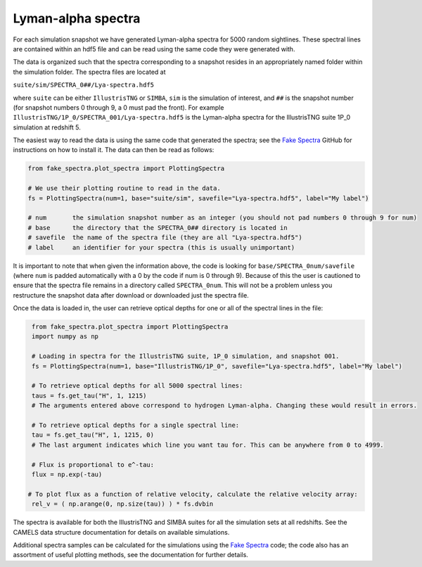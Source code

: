 Lyman-alpha spectra
===================

For each simulation snapshot we have generated Lyman-alpha spectra for 5000 random sightlines. These spectral lines are contained within an hdf5 file and can be read using the same code they were generated with.

The data is organized such that the spectra corresponding to a snapshot resides in an appropriately named folder within the simulation folder. The spectra files are located at

``suite/sim/SPECTRA_0##/Lya-spectra.hdf5``

where ``suite`` can be either ``IllustrisTNG`` or ``SIMBA``, ``sim`` is the simulation of interest, and ``##`` is the snapshot number (for snapshot numbers 0 through 9, a 0 must pad the front). For example ``IllustrisTNG/1P_0/SPECTRA_001/Lya-spectra.hdf5`` is the Lyman-alpha spectra for the IllustrisTNG suite 1P_0 simulation at redshift 5.

The easiest way to read the data is using the same code that generated the spectra; see the `Fake Spectra <https://github.com/sbird/fake_spectra>`_ GitHub for instructions on how to install it. The data can then be read as follows:

.. code::  python

   from fake_spectra.plot_spectra import PlottingSpectra

   # We use their plotting routine to read in the data.
   fs = PlottingSpectra(num=1, base="suite/sim", savefile="Lya-spectra.hdf5", label="My label")

   # num       the simulation snapshot number as an integer (you should not pad numbers 0 through 9 for num)
   # base      the directory that the SPECTRA_0## directory is located in
   # savefile  the name of the spectra file (they are all "Lya-spectra.hdf5")
   # label     an identifier for your spectra (this is usually unimportant)

It is important to note that when given the information above, the code is looking for ``base/SPECTRA_0num/savefile`` (where ``num`` is padded automatically with a 0 by the code if num is 0 through 9). Because of this the user is cautioned to ensure that the spectra file remains in a directory called ``SPECTRA_0num``. This will not be a problem unless you restructure the snapshot data after download or downloaded just the spectra file.

Once the data is loaded in, the user can retrieve optical depths for one or all of the spectral lines in the file:

.. code::  python

   from fake_spectra.plot_spectra import PlottingSpectra
   import numpy as np

   # Loading in spectra for the IllustrisTNG suite, 1P_0 simulation, and snapshot 001.
   fs = PlottingSpectra(num=1, base="IllustrisTNG/1P_0", savefile="Lya-spectra.hdf5", label="My label")

   # To retrieve optical depths for all 5000 spectral lines:
   taus = fs.get_tau("H", 1, 1215)
   # The arguments entered above correspond to hydrogen Lyman-alpha. Changing these would result in errors.

   # To retrieve optical depths for a single spectral line:
   tau = fs.get_tau("H", 1, 1215, 0)
   # The last argument indicates which line you want tau for. This can be anywhere from 0 to 4999.

   # Flux is proportional to e^-tau:
   flux = np.exp(-tau)

  # To plot flux as a function of relative velocity, calculate the relative velocity array:
   rel_v = ( np.arange(0, np.size(tau)) ) * fs.dvbin

The spectra is available for both the IllustrisTNG and SIMBA suites for all the simulation sets at all redshifts. See the CAMELS data structure documentation for details on available simulations.

Additional spectra samples can be calculated for the simulations using the `Fake Spectra <https://github.com/sbird/fake_spectra>`_ code; the code also has an assortment of useful plotting methods, see the documentation for further details.
